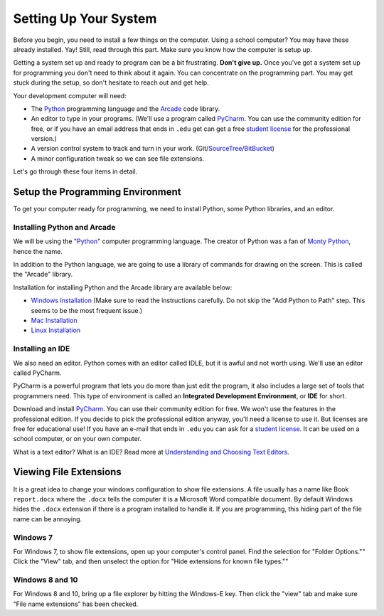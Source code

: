 .. _chapter-setup:

Setting Up Your System
======================

Before you begin, you need to install a few things on the computer.
Using a school computer? You may have these already installed. Yay!
Still, read through this part. Make sure you know how the computer
is setup up.

Getting a system set up and ready to program can be a bit frustrating. **Don't give up.** Once you've got a system
set up for programming you don't need to think about it again. You can concentrate on the programming part.
You may get stuck during the setup, so don't hesitate to reach out and get help.


Your development computer will need:

* The Python_ programming language and the Arcade_ code library.
* An editor to type in your programs. (We'll use a program called PyCharm_.
  You can use the community edition for free, or if you have an email
  address that ends in ``.edu`` get can get a free `student license`_ for
  the professional version.)
* A version control system to track and turn in your work. (Git/SourceTree_/BitBucket_)
* A minor configuration tweak so we can see file extensions.

.. _SourceTree: https://www.sourcetreeapp.com/


Let's go through these four items in detail.

.. _Python: https://www.python.org/
.. _Arcade: http://arcade.academy/
.. _PyCharm: https://www.jetbrains.com/pycharm/
.. _GitHub: https://github.com/
.. _BitBucket: https://bitbucket.org/

Setup the Programming Environment
---------------------------------

To get your computer ready for programming, we need to install Python, some Python libraries, and an editor.

.. image:: python-logo.svg
    :width: 300px

.. _installing-python:

Installing Python and Arcade
^^^^^^^^^^^^^^^^^^^^^^^^^^^^

We will be using the "Python_" computer programming language.
The creator of Python was a fan of `Monty Python`_, hence the name.

.. _Monty Python: https://en.wikipedia.org/wiki/Monty_Python


In addition to the Python language, we are going to use a library of commands
for drawing on the screen. This is called the "Arcade" library.

Installation for installing Python and the Arcade library are available below:

* `Windows Installation <http://arcade.academy/installation_windows.html>`_
  (Make sure to read the instructions carefully. Do not skip the "Add Python
  to Path" step. This seems to be the most frequent issue.)
* `Mac Installation <http://arcade.academy/installation_mac.html>`_
* `Linux Installation <http://arcade.academy/installation_linux.html>`_

.. _installing-pycharm:

Installing an IDE
^^^^^^^^^^^^^^^^^

We also need an editor. Python comes with an editor called IDLE, but it is
awful and not worth using. We'll use an editor called PyCharm.

PyCharm is a powerful program that lets you do more than just edit the
program, it also includes a large set of tools that programmers need. This
type of environment is called an **Integrated Development Environment**, or **IDE**
for short.

Download and install PyCharm_.
You can use their community edition for free. We won't use the
features in the professional edition. If you decide to
pick the professional edition anyway,
you'll need a license to use it.
But licenses are free for educational use!
If you have an e-mail that ends in ``.edu`` you can
ask for a `student license`_. It can be used on a school computer, or on your own
computer.

What is a text editor? What is an IDE? Read more at
`Understanding and Choosing Text Editors`_.

.. _Understanding and Choosing Text Editors: http://web-development-class.readthedocs.io/en/latest/tutorials/text_editors/text_editors.html
.. _student license: https://www.jetbrains.com/student/

Viewing File Extensions
-----------------------

It is a great idea to change your windows configuration to show file extensions.
A file usually has a name like Book ``report.docx`` where the ``.docx`` tells the
computer it is a Microsoft Word compatible document. By default Windows
hides the ``.docx`` extension if there is a program installed to handle it.
If you are programming, this hiding part of the file name can be annoying.

.. raw:: html

  <iframe width="560" height="315" src="https://www.youtube.com/embed/LukHWurpjAc" frameborder="0" allowfullscreen></iframe>

Windows 7
^^^^^^^^^

For Windows 7, to show file extensions,
open up your computer's control panel. Find the selection for "Folder Options.""
Click the "View" tab, and then unselect the option for "Hide extensions for
known file types.""

Windows 8 and 10
^^^^^^^^^^^^^^^^

For Windows 8 and 10, bring up a file explorer by hitting the Windows-E key.
Then click the "view" tab and make sure “File name extensions” has been checked.


